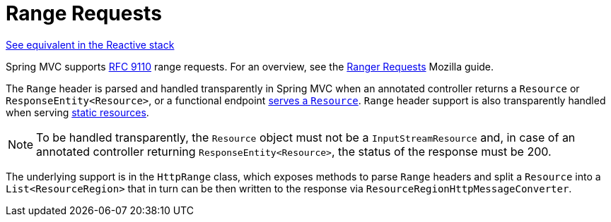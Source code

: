 [[mvc-range]]
= Range Requests
:page-section-summary-toc: 1

[.small]#xref:web/webflux/range.adoc[See equivalent in the Reactive stack]#

Spring MVC supports https://datatracker.ietf.org/doc/html/rfc9110#section-14[RFC 9110]
range requests. For an overview, see the
https://developer.mozilla.org/en-US/docs/Web/HTTP/Guides/Range_requests[Ranger Requests]
Mozilla guide.

The `Range` header is parsed and handled transparently in Spring MVC when an annotated
controller returns a `Resource` or `ResponseEntity<Resource>`, or a functional endpoint
xref:web/webmvc-functional.adoc#webmvc-fn-resources[serves a `Resource`]. `Range` header
support is also transparently handled when serving
xref:web/webmvc/mvc-config/static-resources.adoc[static resources].

NOTE: To be handled transparently, the `Resource` object must not be a `InputStreamResource` and, in case of an annotated controller returning `ResponseEntity<Resource>`, the status of the response must be 200.

The underlying support is in the `HttpRange` class, which exposes methods to parse
`Range` headers and split a `Resource` into a `List<ResourceRegion>` that in turn can be
then written to the response via `ResourceRegionHttpMessageConverter`.